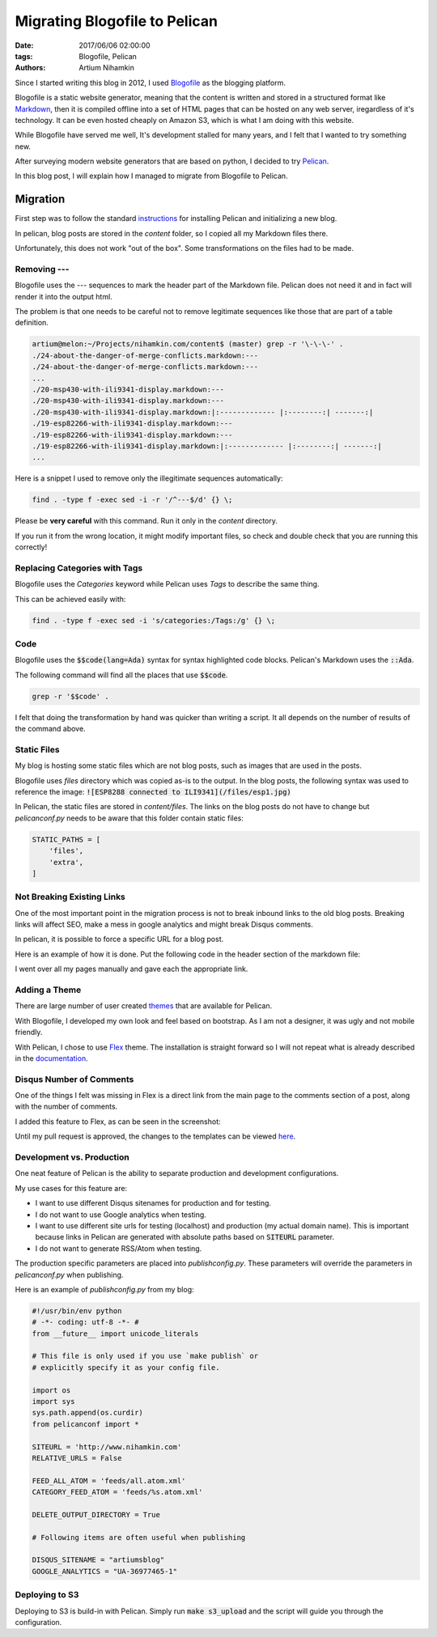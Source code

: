 Migrating Blogofile to Pelican
###############################

:date: 2017/06/06 02:00:00
:tags: Blogofile, Pelican
:authors: Artium Nihamkin

Since I started writing this blog in 2012, I used `Blogofile <https://github.com/EnigmaCurry/blogofile>`_ as the blogging platform. 

Blogofile is a static website generator, meaning that the content is written and stored in a structured format like `Markdown <https://en.wikipedia.org/wiki/Markdown>`_, then it is compiled offline into a set of HTML pages that can be hosted on any web server, iregardless of it's technology. It can be even hosted cheaply on Amazon S3, which is what I am doing with this website. 

While Blogofile have served me well, It's development stalled for many years, and I felt that I wanted to try something new. 

After surveying modern website generators that are based on python, I decided to try `Pelican <https://blog.getpelican.com/>`_.

In this blog post, I will explain how I managed to migrate from Blogofile to Pelican.

Migration 
=========

First step was to follow the standard `instructions <http://docs.getpelican.com/en/3.6.3/install.html>`_ for installing Pelican and initializing a new blog.

In pelican, blog posts are stored in the *content* folder, so I copied all my Markdown files there.

Unfortunately, this does not work "out of the box". Some transformations on the files had to be made.


Removing ---
------------

Blogofile uses the *---* sequences to mark the header part of the Markdown file. Pelican does not need it and in fact will render it into the output html.

The problem is that one needs to be careful not to remove legitimate sequences like those that are part of a table definition.

.. code-block:: shell
    
    artium@melon:~/Projects/nihamkin.com/content$ (master) grep -r '\-\-\-' .
    ./24-about-the-danger-of-merge-conflicts.markdown:---
    ./24-about-the-danger-of-merge-conflicts.markdown:---
    ...
    ./20-msp430-with-ili9341-display.markdown:---
    ./20-msp430-with-ili9341-display.markdown:---
    ./20-msp430-with-ili9341-display.markdown:|:------------- |:--------:| -------:|
    ./19-esp82266-with-ili9341-display.markdown:---
    ./19-esp82266-with-ili9341-display.markdown:---
    ./19-esp82266-with-ili9341-display.markdown:|:------------- |:--------:| -------:|
    ...


Here is a snippet I used to remove only the illegitimate sequences automatically:

.. code-block:: shell
    
    find . -type f -exec sed -i -r '/^---$/d' {} \;

Please be **very careful** with this command. Run it only in the *content* directory.

If you run it from the wrong location, it might modify important files, so check and double check that you are running this correctly!

Replacing Categories with Tags
------------------------------

Blogofile uses the *Categories* keyword while Pelican uses *Tags* to describe the same thing.

This can be achieved easily with:


.. code-block:: shell

    find . -type f -exec sed -i 's/categories:/Tags:/g' {} \;
    
Code
----
Blogofile uses the :code:`$$code(lang=Ada)` syntax for syntax highlighted code blocks. Pelican's Markdown uses the :code:`::Ada`.

The following command will find all the places that use :code:`$$code`. 

.. code-block:: shell
    
    grep -r '$$code' .
    
I felt that doing the transformation by hand was quicker than writing a script. It all depends on the number of results of the command above.

Static Files
------------
My blog is hosting some static files which are not blog posts, such as images that are used in the posts. 

Blogofile uses *files* directory which was copied as-is to the output. In the blog posts, the following syntax was used to reference the image: :code:`![ESP8288 connected to ILI9341](/files/esp1.jpg)`

In Pelican, the static files are stored in *content/files*. The links on the blog posts do not have to change but *pelicanconf.py* needs to be aware that this folder contain static files:

.. code-block:: python
    
    STATIC_PATHS = [
        'files', 
        'extra', 
    ]


Not Breaking Existing Links
---------------------------

One of the most important point in the migration process is not to break inbound links to the old blog posts. Breaking links will affect SEO, make a mess in google analytics and might break Disqus comments.

In pelican, it is possible to force a specific URL for a blog post.

Here is an example of how it is done. Put the following code in the header section of the markdown file:

.. code-block::text
    
    url: 2016/11/25/writing-linux-modules-in-ada-part-3
    save_as: 2016/11/25/writing-linux-modules-in-ada-part-3/index.html

I went over all my pages manually and gave each the appropriate link.

Adding a Theme
---------------

There are large number of user created `themes <http://www.pelicanthemes.com/>`_ that are available for Pelican.

With Blogofile, I developed my own look and feel based on bootstrap. As I am not a designer, it was ugly and not mobile friendly.

With Pelican, I chose to use `Flex <https://github.com/alexandrevicenzi/Flex>`_ theme. The installation is straight forward so I will not repeat what is already described in the `documentation <http://docs.getpelican.com/en/3.6.3/settings.html#themes>`_.


Disqus Number of Comments
-------------------------
One of the things I felt was missing in Flex is a direct link from the main page to the comments section of a post, along with the number of comments.

I added this feature to Flex, as can be seen in the screenshot:

.. image:: files/disqus_count.png
   :alt: Screenshot of "discus number of comments" link
   :align: center

Until my pull request is approved, the changes to the templates can be viewed `here <https://github.com/alexandrevicenzi/Flex/pull/111/files>`_. 

Development vs. Production
--------------------------
One neat feature of Pelican is the ability to separate production and development configurations.

My use cases for this feature are:

* I want to use different Disqus sitenames for production and for testing.
* I do not want to use Google analytics when testing. 
* I want to use different site urls for testing (localhost) and production (my actual domain name). This is important because links in Pelican are generated with absolute paths based on :code:`SITEURL` parameter.
* I do not want to generate RSS/Atom when testing.

The production specific parameters are placed into *publishconfig.py*. These parameters will override the parameters in *pelicanconf.py* when publishing.

Here is an example of *publishconfig.py* from my blog:

.. code-block:: python
    
    #!/usr/bin/env python
    # -*- coding: utf-8 -*- #
    from __future__ import unicode_literals
    
    # This file is only used if you use `make publish` or
    # explicitly specify it as your config file.
    
    import os
    import sys
    sys.path.append(os.curdir)
    from pelicanconf import *
    
    SITEURL = 'http://www.nihamkin.com'
    RELATIVE_URLS = False
    
    FEED_ALL_ATOM = 'feeds/all.atom.xml'
    CATEGORY_FEED_ATOM = 'feeds/%s.atom.xml'
    
    DELETE_OUTPUT_DIRECTORY = True
    
    # Following items are often useful when publishing
    
    DISQUS_SITENAME = "artiumsblog"
    GOOGLE_ANALYTICS = "UA-36977465-1"

Deploying to S3
----------------
Deploying to S3 is build-in with Pelican. Simply run :code:`make s3_upload` and the script will guide you through the configuration.





